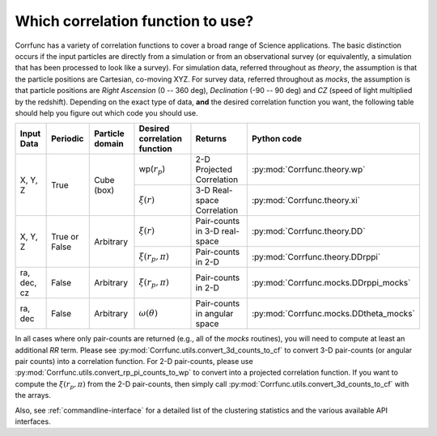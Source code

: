 .. _which_corrfunc:

***********************************
Which correlation function to use? 
***********************************
Corrfunc has a variety of correlation functions to cover a broad range of Science applications. The basic distinction occurs if the input particles are directly
from a simulation or from an observational survey (or equivalently, a simulation that has been processed to look like a survey). For simulation data, referred throughout
as `theory`, the assumption is that the particle positions are Cartesian, co-moving XYZ.  For survey data, referred throughout as `mocks`, the assumption is that
particle positions are `Right Ascension` (0 -- 360 deg), `Declination` (-90 -- 90 deg) and `CZ` (speed of light multiplied by the redshift). Depending on the exact
type of data, **and** the desired correlation function you want, the following table should help you figure out which code you should use.


+-------------------+---------------+-----------------+-----------------------------------------+-------------------------------+---------------------------------------+
| Input Data        | Periodic      | Particle domain |    Desired correlation function         |   Returns                     | Python code                           |
+===================+===============+=================+=========================================+===============================+=======================================+
| X, Y, Z           | True          | Cube (box)      | wp(:math:`r_p`)                         | 2-D Projected Correlation     |:py:mod:`Corrfunc.theory.wp`           |
|                   |               |                 +-----------------------------------------+-------------------------------+---------------------------------------+
|                   |               |                 | :math:`\xi(r)`                          | 3-D Real-space Correlation    |:py:mod:`Corrfunc.theory.xi`           |
+-------------------+---------------+-----------------+-----------------------------------------+-------------------------------+---------------------------------------+
| X, Y, Z           | True or False | Arbitrary       | :math:`\xi(r)`                          | Pair-counts in 3-D real-space |:py:mod:`Corrfunc.theory.DD`           |
|                   |               |                 +-----------------------------------------+-------------------------------+---------------------------------------+
|                   |               |                 | :math:`\xi(r_p, \pi)`                   | Pair-counts in 2-D            |:py:mod:`Corrfunc.theory.DDrppi`       |
+-------------------+---------------+-----------------+-----------------------------------------+-------------------------------+---------------------------------------+
| ra, dec, cz       | False         | Arbitrary       | :math:`\xi(r_p, \pi)`                   | Pair-counts in 2-D            |:py:mod:`Corrfunc.mocks.DDrppi_mocks`  |
+-------------------+---------------+-----------------+-----------------------------------------+-------------------------------+---------------------------------------+
| ra, dec           | False         | Arbitrary       | :math:`\omega(\theta)`                  | Pair-counts in angular space  |:py:mod:`Corrfunc.mocks.DDtheta_mocks` |
+-------------------+---------------+-----------------+-----------------------------------------+-------------------------------+---------------------------------------+

In all cases where only pair-counts are returned (e.g., all of the `mocks` routines), you will need to compute at least
an additional `RR` term. Please see :py:mod:`Corrfunc.utils.convert_3d_counts_to_cf` to
convert 3-D pair-counts (or angular pair counts) into a correlation
function. For 2-D pair-counts, please use :py:mod:`Corrfunc.utils.convert_rp_pi_counts_to_wp`
to convert into a projected correlation function. If you want to compute
the :math:`\xi(r_p, \pi)` from the 2-D pair-counts, then simply call
:py:mod:`Corrfunc.utils.convert_3d_counts_to_cf` with the arrays.

Also, see :ref:`commandline-interface` for a detailed list of the clustering statistics and the various available API interfaces.
    
    
